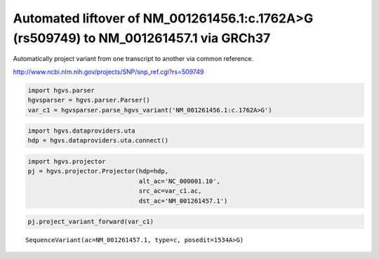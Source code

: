 
Automated liftover of NM\_001261456.1:c.1762A>G (rs509749) to NM\_001261457.1 via GRCh37
========================================================================================

Automatically project variant from one transcript to another via
common reference.

http://www.ncbi.nlm.nih.gov/projects/SNP/snp_ref.cgi?rs=509749
                
.. code:: python

    import hgvs.parser
    hgvsparser = hgvs.parser.Parser()
    var_c1 = hgvsparser.parse_hgvs_variant('NM_001261456.1:c.1762A>G')

.. code:: python

    import hgvs.dataproviders.uta
    hdp = hgvs.dataproviders.uta.connect()

.. code:: python

    import hgvs.projector
    pj = hgvs.projector.Projector(hdp=hdp,
                                  alt_ac='NC_000001.10',
                                  src_ac=var_c1.ac,
                                  dst_ac='NM_001261457.1')

.. code:: python

    pj.project_variant_forward(var_c1)



.. parsed-literal::

    SequenceVariant(ac=NM_001261457.1, type=c, posedit=1534A>G)



